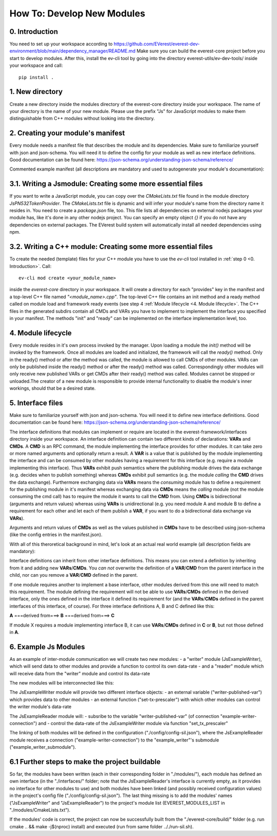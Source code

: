 How To: Develop New Modules
***************************

0. Introduction
^^^^^^^^^^^^^^^
You need to set up your workspace according to https://github.com/EVerest/everest-dev-environment/blob/main/dependency_manager/README.md
Make sure you can build the everest-core project before you start to develop modules.
After this, install the ev-cli tool by going into the directory everest-utils/ev-dev-tools/ inside your workspace and call:: 

	pip install .


1. New directory
^^^^^^^^^^^^^^^^
Create a new directory inside the modules directory of the everest-core directory inside your workspace.
The name of your directory is the name of your new module.
Please use the prefix "Js" for JavaScript modules to make them distinguishable from C++ modules without looking into the directory.

2. Creating your module's manifest
^^^^^^^^^^^^^^^^^^^^^^^^^^^^^^^^^^^
Every module needs a manifest file that describes the module and its dependencies.
Make sure to familiarize yourself with json and json-schema. You will need it to define the config for your module as well as new interface definitions.
Good documentation can be found here: https://json-schema.org/understanding-json-schema/reference/

Commented example manifest (all descriptions are mandatory and used to autogenerate your module's documentation):

.. code-block:: javascript
    :linenos:

    {
        "description": "Some oneliner describing your module and it's functions",
        "config": {
            // Config set for the whole module (including possible default values) declared as json schema
            "some_config_key": {
                "description": "This is a module-global config key",
                "type": "string",
                // if you don't specify a default, the config key must be specified in the everest config,
                // if a default is present, the config key can be omitted in your everest config.
                "default": "some default value if this key is not provided in everest config"
            }
        },
        "provides": {
            // List all provided interface implementations of this module alongside their interface implementation specific config.
            // You can use an arbitrary name, but this name has to be specified in the everest config file when this module is loaded.
            // For a module containing only one implementation you should use "main".
            "main": {
                "description": "This is the implementation of the interface 'interface_definition_used'.",
                // The interface definition is a json file found in everest-framework/interfaces/interface_definition_used.json
                "interface": "interface_definition_used",
                // Config set for the implementation "main" (including possible default values) declared as json schema
                "config": {
                    "some_implementation_local_config_key": {
                        "description": "This is a config key only visible to the part of your module implementing 'main'.",
                        "type": "integer",
                        "min": 4,
                        "max": 64,
                        // if you don't specify a default, the config key must be specified in the everest config,
                        // if a default is present, the config key can be omitted in your everest config.
                        "default": 42
                    },
                    "some_other_config_key": {
		        "description": "This is some other config key",
                        "type": "string",
                        "minLength": 10,
                        "maxLength": 100
		    }
                }
            }
        },
        // this part lists all requirements on other modules, which your module may have
        "requires": {
            "requirement_name_used_in_config_file_later_on": {
                "description": "Some optional text describing this dependency",
                "interface": "the_interface_definition_the_required_module_has_to_implement"
            },
            "some_other_requirement_id": {
	        "description": "Some other optional text describing this dependency",
                "interface": "other_interface"
            }
        },
        "metadata": {
            "base_license": "URI pointing to the base license of your module if you use code from another poject under a different license",
            // license and authors is required
            "license": "URI pointing to the license of your module, like: https://opensource.org/licenses/Apache-2.0",
            "authors": ["Your name", "Some more name", "Third author name", "etc."]
        },
        "enable_external_mqtt": false       // default value if not specified
    }


3.1. Writing a Jsmodule: Creating some more essential files
^^^^^^^^^^^^^^^^^^^^^^^^^^^^^^^^^^^^^^^^^^^^^^^^^^^^^^^^^^^

If you want to write a JavaScript module, you can copy over the *CMakeLists.txt* file found in the module directory *JsPN532TokenProvider*.
The *CMakeLists.txt* file is dynamic and will infer your module's name from the directory name it resides in.
You need to create a *package.json* file, too.
This file lists all dependencies on external nodejs packages your module has, like it's done in any other nodejs project.
You can specify an empty object `{}` if you do not have any dependencies on external packages.
The EVerest build system will automatically install all needed dependencies using npm.

.. image:: img/diagram1.svg

3.2. Writing a C++ module: Creating some more essential files
^^^^^^^^^^^^^^^^^^^^^^^^^^^^^^^^^^^^^^^^^^^^^^^^^^^^^^^^^^^^^
To create the needed (template) files for your C++ module you have to use the *ev-cli* tool installed in :ref:`step 0 <0. Introduction>`.
Call:: 

	ev-cli mod create <your_module_name>

inside the *everest-core* directory in your workspace.
It will create a directory for each "provides" key in the manifest and a top-level C++ file named *"<module_name>.cpp"*.
The top-level C++ file contains an init method and a ready method called on module load and framework ready events (see step 4 :ref:`Module lifecycle <4. Module lifecycle>`.
The C++ files in the generated subdirs contain all CMDs and VARs you have to implement to implement the interface you specified in your manifest.
The methods "init" and "ready" can be implemented on the interface implementation level, too.

4. Module lifecycle
^^^^^^^^^^^^^^^^^^^
Every module resides in it's own process invoked by the manager.
Upon loading a module the `init()` method will be invoked by the framework.
Once all modules are loaded and initialized, the framework will call the `ready()` method.
Only in the ready() method or after the method was called, the module is allowed to call CMDs of other modules.
VARs can only be published inside the ready() method or after the ready() method was called.
Correspondingly other modules will only receive new published VARs or get CMDs after their ready() method was called.
Modules cannot be stopped or unloaded.The creator of a new module is responsible to provide internal functionality to disable the module's inner workings, should that be a desired state.

5. Interface files
^^^^^^^^^^^^^^^^^^
Make sure to familiarize yourself with json and json-schema. You will need it to define new interface definitions.
Good documentation can be found here: https://json-schema.org/understanding-json-schema/reference/

The interface definitions that modules can implement or require are located in the everest-framework/interfaces directory inside your workspace.
An interface definition can contain two different kinds of declarations: **VARs** and **CMDs**.
A **CMD** is an RPC command, the module implementing the interface provides for other modules. It can take zero or more named arguments and optionally return a result.
A **VAR** is a value that is published by the module implementing the interface and can be consumed by other modules having a requirement for this interface
(e.g. require a module implementing this interface).
Thus **VARs** exhibit push semantics where the publishing module drives the data exchange (e.g. decides when to publish something) whereas **CMDs** exhibit pull semantics
(e.g. the module *calling* the **CMD** drives the data exchange).
Furthermore exchanging data via **VARs** means the *consuming* module has to define a requirement for the publishing module in it's manifest
whereas exchanging data via **CMDs** means the *calling* module (not the module consuming the cmd call) has to require the module it wants to call the **CMD** from.
Using **CMDs** is bidirectional (arguments and return values) whereas using **VARs** is unidirectional (e.g. you need module A and module B to define a requirement for each other
and let each of them publish a **VAR**, if you want to do a bidirectional data exchange via **VARs**).

Arguments and return values of **CMDs** as well as the values published in **CMDs** have to be described using json-schema (like the config entries in the manifest.json).

With all of this theroretical background in mind, let's look at an actual real world example (all description fields are mandatory):

.. code-block:: javascript
    :linenos:

    {
        "description": "Interface of authentication framework",
        "cmds": {
            "validate_token": {
                "description": "Validate auth token and return result (with optional reason string)",
                "arguments": {
                    "token": {
                        "description": "Arbitrary token string with min length 1 and max length 20",
                        "type": "string",
                        "minLength": 1,
                        "maxLength":  20
                    }
                },
                "result": {
                    "description": "Result object containing validation result enum value (key: result) and optional reason string (key: reason)",
                    "type": "object",
                    "required": ["result"],
                    "properties": {
                        "result": {
                            "type": "string",
                            "enum": ["Accepted", "Blocked", "Expired", "Invalid"]
                        },
                        "reason": {
                            "type": "string",
                            "minLength": 5
                        }
                    },
                    "additionalProperties": false
                }
            }
        },
        "vars": {
            "authorized": {
                "description": "New validated auth token provided",
                "type": "string",
                "minLength": 1,
                "maxLength":  20
            }
        }
    }

Interface definitions can inherit from other interface definitions. This means you can extend a definition by inheriting from it and adding
new **VARs**/**CMDs**. You *can not* overwrite the definition of a **VAR**/**CMD** from the parent interface in the child, nor can you remove a **VAR**/**CMD** defined in the parent.

If one module requires another to implement a base interface, other modules derived from this one will need to match this requirement.
The module defining the requirement will not be able to use **VARs**/**CMDs** defined in the derived interface, only the ones defined in the interface it defined its requirement
for (and the **VARs**/**CMDs** defined in the parent interfaces of this interface, of course).
For three interface definitions A, B and C defined like this: 

**A** ===derived from===> **B** ===derived from===> **C**

If module X requires a module implementing interface B, it can use **VARs**/**CMDs** defined in **C** or **B**, but not those defined in **A**.

6. Example Js Modules
^^^^^^^^^^^^^^^^^^^^^

As an example of inter-module communication we will create two new modules:
- a "writer" module (JsExampleWriter), which will send data to other modules and provide a function to control its own data-rate
- and a "reader" module which will receive data from the "writer" module and control its data-rate

The new modules will be interconnected like this:

.. image:: img/diagram2.svg

The JsExampleWriter module will provide two different interface objects: 
- an external variable ("writer-published-var") which provides data to other modules
- an external function ("set-tx-prescaler") with which other modules can control the writer module's data-rate

.. image:: img/diagram3.svg

The JsExampleReader module will: 
- subsribe to the variable "writer-published-var" (of connection "example-writer-connection") and
- control the data-rate of the JsExampleWriter module via function "set_tx_prescaler"

.. image:: img/diagram4.svg

The linking of both modules will be defined in the configuration ("./config/config-sil.json"), where the JsExampleReader module receives a connection ("example-writer-connection") to the "example_writer"'s submodule ("example_writer_submodule").

.. image:: img/diagram5.svg

6.1 Further steps to make the project buildable
^^^^^^^^^^^^^^^^^^^^^^^^^^^^^^^^^^^^^^^^^^^^^^^

So far, the modules have been written (each in their corresponding folder in "./modules/"), each module has defined an own interface (in the "./interfaces/" folder; note that the JsExampleReader's interface is currently empty, as it provides no interface for other modules to use) and both modules have been linked (and possibly received configuration values) in the project's config file ("./config/config-sil.json"). The last thing missing is to add the modules' names ("JsExampleWriter" and "JsExampleReader") to the project's module list (EVEREST_MODULES_LIST in "./modules/CmakeLists.txt").

If the modules' code is correct, the project can now be successfully built from the "./everest-core/build/" folder (e.g. run cmake .. && make -j$(nproc) install) and executed (run from same folder .././run-sil.sh).
